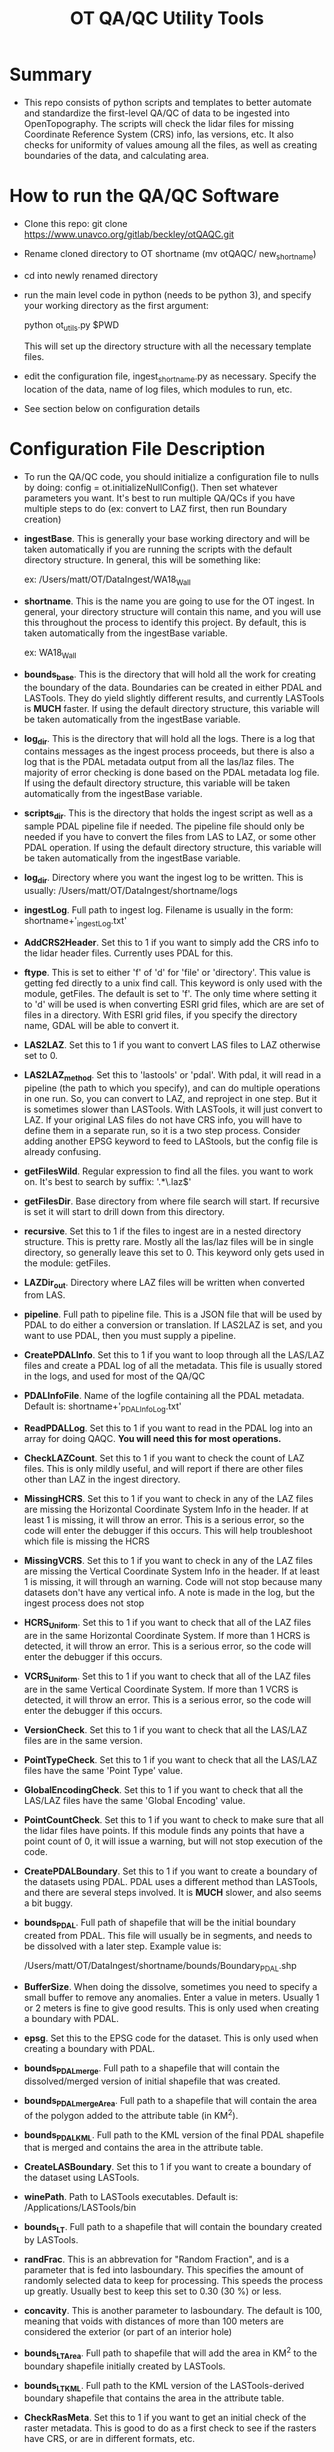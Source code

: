 #+TITLE: OT QA/QC Utility Tools

*  Summary
-  This repo consists of python scripts and templates to better automate
   and standardize the first-level QA/QC of data to be ingested into
   OpenTopography.  The scripts will check the lidar files for missing
   Coordinate Reference System (CRS) info, las versions, etc.  It also
   checks for uniformity of values amoung all the files, as well as
   creating boundaries of the data, and calculating area.

*  How to run the QA/QC Software
-  Clone this repo:  git clone https://www.unavco.org/gitlab/beckley/otQAQC.git
-  Rename cloned directory to OT shortname (mv otQAQC/ new_shortname)
-  cd into newly renamed directory
-  run the main level code in python (needs to be python 3), 
   and specify your working directory as the first argument:

   python ot_utils.py $PWD

   This will set up the directory structure with all the necessary
   template files.
-  edit the configuration file, ingest_shortname.py as necessary.
   Specify the location of the data, name of log files, which modules to
   run, etc.
-  See section below on configuration details


*  Configuration File Description
-  To run the QA/QC code, you should initialize a configuration file to
   nulls by doing:  config = ot.initializeNullConfig().  Then set
   whatever parameters you want.  It's best to run multiple QA/QCs if
   you have multiple steps to do (ex: convert to LAZ first, then run
   Boundary creation)

-  *ingestBase*.  This is generally your base working directory and will
   be taken automatically if you are running the scripts with the default
   directory structure.  In general, this will be something like:
   
   ex: /Users/matt/OT/DataIngest/WA18_Wall

-  *shortname*.  This is the name you are going to use for the OT ingest.
   In general, your directory structure will contain this name, and you
   will use this throughout the process to identify this project.  By
   default, this is taken automatically from the ingestBase variable.
   
   ex:  WA18_Wall

-  *bounds_base*.  This is the directory that will hold all the work for
   creating the boundary of the data.  Boundaries can be created in either
   PDAL and LASTools.  They do yield slightly different results, and
   currently LASTools is *MUCH* faster.  If using the default directory
   structure, this variable will be taken automatically from the
   ingestBase variable.

-  *log_dir*.  This is the directory that will hold all the logs.  There
   is a log that contains messages as the ingest process proceeds, but
   there is also a log that is the PDAL metadata output from all the
   las/laz files.  The majority of error checking is done based on the
   PDAL metadata log file.  If using the default directory structure,
   this variable will be taken automatically from the ingestBase
   variable.

-  *scripts_dir*.  This is the directory that holds the ingest script as
   well as a sample PDAL pipeline file if needed.  The pipeline file
   should only be needed if you have to convert the files from LAS to LAZ,
   or some other PDAL operation.  If using the default directory structure,
   this variable will be taken automatically from the ingestBase
   variable.

-  *log_dir*.  Directory where you want the ingest log to be written.  This
   is usually: /Users/matt/OT/DataIngest/shortname/logs
 
-  *ingestLog*.  Full path to ingest log.  Filename is usually in the form:
                 shortname+'_ingestLog.txt'

-  *AddCRS2Header*.  Set this to 1 if you want to simply add the CRS
   info to the lidar header files.  Currently uses PDAL for this.

-  *ftype*.  This is set to either 'f' of 'd' for 'file' or
   'directory'.  This value is getting fed directly to a unix find call.
   This keyword is only used with the module, getFiles.  The default is set
   to 'f'.  The only time where setting it to 'd' will be used is when
   converting ESRI grid files, which are are set of files in a directory.
   With ESRI grid files, if you specify the directory name, GDAL will be able 
   to convert it.

-  *LAS2LAZ*.  Set this to 1 if you want to convert LAS files to LAZ
   otherwise set to 0.

-  *LAS2LAZ_method*.  Set this to 'lastools' or 'pdal'.  With pdal, it
   will read in a pipeline (the path to which you specify), and can do
   multiple operations in one run.  So, you can convert to LAZ, and
   reproject in one step.  But it is sometimes slower than LASTools.  With
   LASTools, it will just convert to LAZ.  If your original LAS files do
   not have CRS info, you will have to define them in a separate run, so it
   is a two step process.  Consider adding another EPSG keyword to feed to
   LAStools, but the config file is already confusing.
  
-  *getFilesWild*.  Regular expression to find all the files. you want to
   work on.  It's best to search by suffix: '.*\.laz$'

-  *getFilesDir*.  Base directory from where file search will start.  If
   recursive is set it will start to drill down from this directory.

-  *recursive*.  Set this to 1 if the files to ingest are in a nested
   directory structure.  This is pretty rare.  Mostly all the las/laz
   files will be in single directory, so generally leave this set to 0.
   This keyword only gets used in the module: getFiles.

-  *LAZDir_out*.  Directory where LAZ files will be written when converted
   from LAS.

-  *pipeline*.  Full path to pipeline file.  This is a JSON file that will
   be used by PDAL to do either a conversion or translation.  If LAS2LAZ
   is set, and you want to use PDAL, then you must supply a pipeline.

-  *CreatePDALInfo*.  Set this to 1 if you want to loop through all the
   LAS/LAZ files and create a PDAL log of all the metadata.  This file is
   usually stored in the logs, and used for most of the QA/QC

-  *PDALInfoFile*.  Name of the logfile containing all the PDAL metadata.
   Default is:  shortname+'_PDALInfoLog.txt'

-  *ReadPDALLog*.  Set this to 1 if you want to read in the PDAL log into
   an array for doing QAQC.  *You will need this for most operations.*

-  *CheckLAZCount*.  Set this to 1 if you want to check the count of LAZ
   files.  This is only mildly useful, and will report if there are
   other files other than LAZ in the ingest directory.

-  *MissingHCRS*.  Set this to 1 if you want to check in any of the LAZ
   files are missing the Horizontal Coordinate System Info in the
   header.  If at least 1 is missing, it will throw an error.  This is
   a serious error, so the code will enter the debugger if this occurs.
   This will help troubleshoot which file is missing the HCRS

-  *MissingVCRS*.  Set this to 1 if you want to check in any of the LAZ
   files are missing the Vertical Coordinate System Info in the
   header.  If at least 1 is missing, it will through an warning.  Code
   will not stop because many datasets don't have any vertical info.  A
   note is made in the log, but the ingest process does not stop

-  *HCRS_Uniform*.  Set this to 1 if you want to check that all of the LAZ
   files are in the same Horizontal Coordinate System.  If more than 1
   HCRS is detected, it will throw an error.  This is a serious error, so
   the code will enter the debugger if this occurs.

-  *VCRS_Uniform*.  Set this to 1 if you want to check that all of the LAZ
   files are in the same Vertical Coordinate System.  If more than 1
   VCRS is detected, it will throw an error.  This is a serious error, so
   the code will enter the debugger if this occurs.

-  *VersionCheck*.  Set this to 1 if you want to check that all the
   LAS/LAZ files are in the same version.

-  *PointTypeCheck*.  Set this to 1 if you want to check that all the
   LAS/LAZ files have the same 'Point Type' value.

-  *GlobalEncodingCheck*.  Set this to 1 if you want to check that all the
   LAS/LAZ files have the same 'Global Encoding' value.

-  *PointCountCheck*.  Set this to 1 if you want to check to make sure
   that all the lidar files have points.  If this module finds any points
   that have a point count of 0, it will issue a warning, but will not stop
   execution of the code.

-  *CreatePDALBoundary*.  Set this to 1 if you want to create a boundary
   of the datasets using PDAL.  PDAL uses a different method than
   LASTools, and there are several steps involved.  It is *MUCH* slower,
   and also seems a bit buggy.

-  *bounds_PDAL*.  Full path of shapefile that will be the initial
   boundary created from PDAL.  This file will usually be in segments, and
   needs to be dissolved with a later step.  Example value is:

   /Users/matt/OT/DataIngest/shortname/bounds/Boundary_PDAL.shp

-  *BufferSize*.  When doing the dissolve, sometimes you need to specify a
   small buffer to remove any anomalies.  Enter a value in meters.  Usually
   1 or 2 meters is fine to give good results.  This is only used when
   creating a boundary with PDAL.

-  *epsg*.  Set this to the EPSG code for the dataset.  This is only used
   when creating a boundary with PDAL.

-  *bounds_PDALmerge*.  Full path to a shapefile that will contain the
   dissolved/merged version of initial shapefile that was created.

-  *bounds_PDALmergeArea*.  Full path to a shapefile that will contain the
   area of the polygon added to the attribute table (in KM^2).

-  *bounds_PDALKML*.  Full path to the KML version of the final PDAL
   shapefile that is merged and contains the area in the attribute table.

-  *CreateLASBoundary*.  Set this to 1 if you want to create a boundary of
   the dataset using LASTools.

-  *winePath*.  Path to LASTools executables.  Default is:
                /Applications/LASTools/bin

-  *bounds_LT*.  Full path to a shapefile that will contain the boundary
   created by LASTools.

-  *randFrac*.  This is an abbrevation for "Random Fraction", and is a
   parameter that is fed into lasboundary.  This specifies the amount of
   randomly selected data to keep for processing.  This speeds the process
   up greatly.  Usually best to keep this set to 0.30 (30 %) or less.

-  *concavity*.  This is another parameter to lasboundary. The default is
   100, meaning that voids with distances of more than 100 meters are
   considered the exterior (or part of an interior hole)

-  *bounds_LTArea*.  Full path to shapefile that will add the area in KM^2
   to the boundary shapefile initially created by LASTools.  

-  *bounds_LTKML*.  Full path to the KML version of the LASTools-derived
   boundary shapefile that contains the area in the attribute table.

-  *CheckRasMeta*.  Set this to 1 if you want to get an initial check of
   the raster metadata.  This is good to do as a first check to see if the
   rasters have CRS, or are in different formats, etc.

-  *SetRasterCRS*.  Set this to 1 if you just need to add the CRS info
   to the raster header.  Note this does not do any reprojection.  It is
   simply adding the CRS info to the header of the rasters.

-  *a_srs*.  Set this to a EPSG code string.  This only gets used by the
   module, SetRasterCRS.  Value should be only the numeric code, but in 
   string form.  ex: '6339'

-  *Translate2Tiff*.  Set this to 1 if you want to convert raster files to
   tiffs.  Note you set getFilesWild to get the files you want to
   convert.  This just converts the file type, and *does not* do
   reprojection.  

-  *RasOutDir*.  Directory where you want to write out the newly created
   raster files.  If not set, output files will be written to same
   directory as input files.

-  *Warp2Tiff*.  Set this to 1 if you want to reproject the tiff
   files. Note you set getFilesWild to get the files you want to convert.
   You can specify a single output directory by setting RasOutDir=1,
   otherwise, output files will be written to the same directory as the
   input files.

-  *ras_xBlock*.  This is the size of the tiles that gdal will tile at in
   the X direction.  This is usually: 128, 256, or 512.  default is set
   to 256.  This keyword is only used in modules: Translate2TIFF, and
   Warp2TIFF.    

-  *ras_yBlock*.  This is the size of the tiles that gdal will tile at in
   the Y direction.  This is usually: 128, 256, or 512.  default is set
   to 256.  This keyword is only used in modules: Translate2TIFF, and
   Warp2TIFF.

-  *warp_t_srs*.  This is the EPSG code that you want the newly
   projected tiff to be in.  Input file must contain SRS info in the
   header.  Value should be only the numeric code, but in string form.
   ex: '6339'.  This keyword is only used for module, Warp2TIFF.
